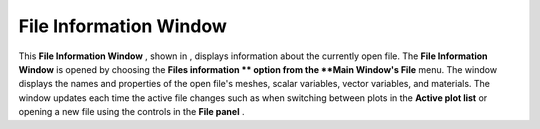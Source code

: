 File Information Window
-----------------------

This
**File Information Window**
, shown in
, displays information about the currently open file. The
**File Information Window**
is opened by choosing the
**Files information **
option from the
**Main Window's File**
menu. The window displays the names and properties of the open file's meshes, scalar variables, vector variables, and materials. The window updates each time the active file changes such as when switching between plots in the
**Active plot list**
or opening a new file using the controls in the
**File panel**
.
